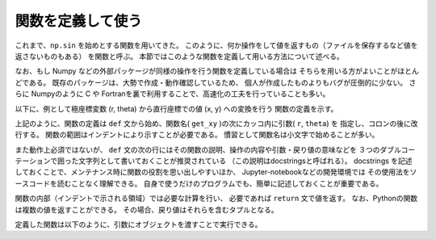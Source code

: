 関数を定義して使う
=======================

.. ipython:: python
   :suppress:

    import numpy as np
    import matplotlib.pyplot as plt
    np.random.seed(123456)


これまで、``np.sin`` を始めとする関数を用いてきた。
このように、何か操作をして値を返すもの（ファイルを保存するなど値を返さないものもある）
を関数と呼ぶ。
本節ではこのような関数を定義して用いる方法について述べる。

なお、もし Numpy などの外部パッケージが同様の操作を行う関数を定義している場合は
そちらを用いる方がよいことがほとんどである。
既存のパッケージは、大勢で作成・動作確認しているため、
個人が作成したものよりもバグが圧倒的に少ない。
さらに Numpyのように C や Fortranを裏で利用することで、高速化の工夫を行っていることも多い。

以下に、例として極座標変数 (r, theta) から直行座標での値 (x, y) への変換を行う
関数の定義を示す。

.. ipython:: python

    def get_xy(r, theta):
        """
        Returns x, y values from polar coordinate variable r (radial coordinate)
        and theta (angular coordinate).
        """
        x = r * np.cos(theta)
        y = r * np.sin(theta)
        return x, y

上記のように、関数の定義は ``def`` 文から始め、関数名( ``get_xy`` )の次にカッコ内に引数( ``r``, ``theta``) を
指定し、コロンの後に改行する。
関数の範囲はインデントにより示すことが必要である。
慣習として関数名は小文字で始めることが多い。

また動作上必須ではないが、 ``def`` 文の次の行にはその関数の説明、操作の内容や引数・戻り値の意味などを
３つのダブルコーテーションで囲った文字列として書いておくことが推奨されている
（この説明はdocstringsと呼ばれる）。
docstrings を記述しておくことで、メンテナンス時に関数の役割を思い出しやすいほか、
Jupyter-notebookなどの開発環境では
その使用法をソースコードを読むことなく理解できる。
自身で使うだけのプログラムでも、簡単に記述しておくことが重要である。

関数の内部（インデントで示される領域）では必要な計算を行い、
必要であれば ``return`` 文で値を返す。
なお、Pythonの関数は複数の値を返すことができる。
その場合、戻り値はそれらを含むタプルとなる。


定義した関数は以下のように、引数にオブジェクトを渡すことで実行できる。

.. ipython:: python

    r = np.linspace(0, 1, 21)
    theta = np.linspace(0, 4.0 * np.pi, 21)
    x, y = get_xy(r, theta)
    @savefig tutorial3_plot1.png width=4in
    plt.plot(x, y)
